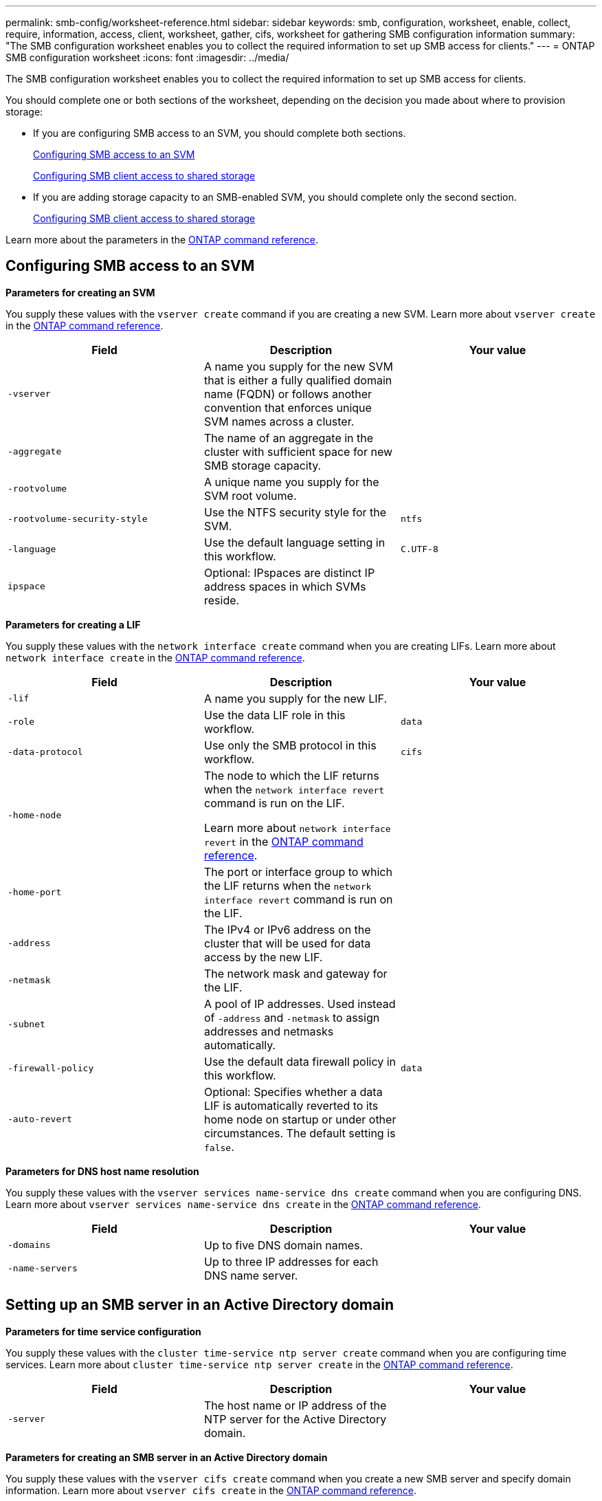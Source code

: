 ---
permalink: smb-config/worksheet-reference.html
sidebar: sidebar
keywords: smb, configuration, worksheet, enable, collect, require, information, access, client, worksheet, gather, cifs, worksheet for gathering SMB configuration information
summary: "The SMB configuration worksheet enables you to collect the required information to set up SMB access for clients."
---
= ONTAP SMB configuration worksheet
:icons: font
:imagesdir: ../media/

[.lead]
The SMB configuration worksheet enables you to collect the required information to set up SMB access for clients.

You should complete one or both sections of the worksheet, depending on the decision you made about where to provision storage:

* If you are configuring SMB access to an SVM, you should complete both sections.
+
xref:configure-access-svm-task.adoc[Configuring SMB access to an SVM]
+
xref:configure-client-access-shared-storage-concept.adoc[Configuring SMB client access to shared storage]

* If you are adding storage capacity to an SMB-enabled SVM, you should complete only the second section.
+
xref:configure-client-access-shared-storage-concept.adoc[Configuring SMB client access to shared storage]

Learn more about the parameters in the link:https://docs.netapp.com/us-en/ontap-cli/[ONTAP command reference^].


== Configuring SMB access to an SVM

*Parameters for creating an SVM*

You supply these values with the `vserver create` command if you are creating a new SVM. Learn more about `vserver create` in the link:https://docs.netapp.com/us-en/ontap-cli/vserver-create.html[ONTAP command reference^].

[options="header"]
|===
| Field| Description| Your value
a|
`-vserver`
a|
A name you supply for the new SVM that is either a fully qualified domain name (FQDN) or follows another convention that enforces unique SVM names across a cluster.
a|

a|
`-aggregate`
a|
The name of an aggregate in the cluster with sufficient space for new SMB storage capacity.
a|

a|
`-rootvolume`
a|
A unique name you supply for the SVM root volume.
a|

a|
`-rootvolume-security-style`
a|
Use the NTFS security style for the SVM.
a|
`ntfs`
a|
`-language`
a|
Use the default language setting in this workflow.
a|
`C.UTF-8`
a|
`ipspace`
a|
Optional: IPspaces are distinct IP address spaces in which SVMs reside.
a|

|===
*Parameters for creating a LIF*

You supply these values with the `network interface create` command when you are creating LIFs. Learn more about `network interface create` in the link:https://docs.netapp.com/us-en/ontap-cli/network-interface-create.html[ONTAP command reference^].

[options="header"]
|===
| Field| Description| Your value
a|
`-lif`
a|
A name you supply for the new LIF.
a|

a|
`-role`
a|
Use the data LIF role in this workflow.
a|
`data`
a|
`-data-protocol`
a|
Use only the SMB protocol in this workflow.
a|
`cifs`
a|
`-home-node`
a|
The node to which the LIF returns when the `network interface revert` command is run on the LIF.

Learn more about `network interface revert` in the link:https://docs.netapp.com/us-en/ontap-cli/network-interface-revert.html[ONTAP command reference^].
a|

a|
`-home-port`
a|
The port or interface group to which the LIF returns when the `network interface revert` command is run on the LIF. 
a|

a|
`-address`
a|
The IPv4 or IPv6 address on the cluster that will be used for data access by the new LIF.
a|

a|
`-netmask`
a|
The network mask and gateway for the LIF.
a|

a|
`-subnet`
a|
A pool of IP addresses. Used instead of `-address` and `-netmask` to assign addresses and netmasks automatically.
a|

a|
`-firewall-policy`
a|
Use the default data firewall policy in this workflow.
a|
`data`
a|
`-auto-revert`
a|
Optional: Specifies whether a data LIF is automatically reverted to its home node on startup or under other circumstances. The default setting is `false`.
a|

|===
*Parameters for DNS host name resolution*

You supply these values with the `vserver services name-service dns create` command when you are configuring DNS. Learn more about `vserver services name-service dns create` in the link:https://docs.netapp.com/us-en/ontap-cli/vserver-services-name-service-dns-create.html[ONTAP command reference^].

[options="header"]
|===
| Field| Description| Your value
a|
`-domains`
a|
Up to five DNS domain names.
a|

a|
`-name-servers`
a|
Up to three IP addresses for each DNS name server.
a|

|===

== Setting up an SMB server in an Active Directory domain

*Parameters for time service configuration*

You supply these values with the `cluster time-service ntp server create` command when you are configuring time services. Learn more about `cluster time-service ntp server create` in the link:https://docs.netapp.com/us-en/ontap-cli/cluster-time-service-ntp-server-create.html[ONTAP command reference^].

[options="header"]
|===
| Field| Description| Your value
a|
`-server`
a|
The host name or IP address of the NTP server for the Active Directory domain.
a|

|===
*Parameters for creating an SMB server in an Active Directory domain*

You supply these values with the `vserver cifs create` command when you create a new SMB server and specify domain information. Learn more about `vserver cifs create` in the link:https://docs.netapp.com/us-en/ontap-cli/vserver-cifs-create.html[ONTAP command reference^].

[options="header"]
|===
| Field| Description| Your value
a|
`-vserver`
a|
The name of the SVM on which to create the SMB server.
a|

a|
`-cifs-server`
a|
The name of the SMB server (up to 15 characters).
a|

a|
`-domain`
a|
The fully qualified domain name (FQDN) of the Active Directory domain to associate with the SMB server.
a|

a|
`-ou`
a|
Optional: The organizational unit within the Active Directory domain to associate with the SMB server. By default, this parameter is set to CN=Computers.
a|

a|
`-netbios-aliases`
a|
Optional: A list of NetBIOS aliases, which are alternate names to the SMB server name.
a|

a|
`-comment`
a|
Optional: A text comment for the server. Windows clients can see this SMB server description when browsing servers on the network.
a|

|===

== Setting up an SMB server in a workgroup

*Parameters for creating an SMB server in a workgroup*

You supply these values with the `vserver cifs create` command when you create a new SMB server and specify supported SMB versions. Learn more about `vserver cifs create` in the link:https://docs.netapp.com/us-en/ontap-cli/vserver-cifs-create.html[ONTAP command reference^].

[options="header"]
|===
| Field| Description| Your value
a|
`-vserver`
a|
The name of the SVM on which to create the SMB server.
a|

a|
`-cifs-server`
a|
The name of the SMB server (up to 15 characters).
a|

a|
`-workgroup`
a|
The name of the workgroup (up to 15 characters).
a|

a|
`-comment`
a|
Optional: A text comment for the server. Windows clients can see this SMB server description when browsing servers on the network.
a|

|===
*Parameters for creating local users*

You supply these values when you create local users by using the `vserver cifs users-and-groups local-user create` command. They are required for SMB servers in workgroups and optional in AD domains. Learn more about `vserver cifs users-and-groups local-user create` in the link:https://docs.netapp.com/us-en/ontap-cli/vserver-cifs-users-and-groups-local-user-create.html[ONTAP command reference^].

[options="header"]
|===
| Field| Description| Your value
a|
`-vserver`
a|
The name of the SVM on which to create the local user.
a|

a|
`-user-name`
a|
The name of the local user (up to 20 characters).
a|

a|
`-full-name`
a|
Optional: The user's full name. If the full name contains a space, enclose the full name within double quotation marks.
a|

a|
`-description`
a|
Optional: A description for the local user. If the description contains a space, enclose the parameter in quotation marks.
a|

a|
`-is-account-disabled`
a|
Optional: Specifies whether the user account is enabled or disabled. If this parameter is not specified, the default is to enable the user account.
a|

|===
*Parameters for creating local groups*

You supply these values when you create local groups by using the `vserver cifs users-and-groups local-group create` command. They are optional for SMB servers in AD domains and workgroups. Learn more about `vserver cifs users-and-groups local-group create` in the link:https://docs.netapp.com/us-en/ontap-cli/vserver-cifs-users-and-groups-local-group-create.html[ONTAP command reference^].

[options="header"]
|===
| Field| Description| Your value
a|
`-vserver`
a|
The name of the SVM on which to create the local group.
a|

a|
`-group-name`
a|
The name of the local group (up to 256 characters).
a|

a|
`-description`
a|
Optional: A description for the local group. If the description contains a space, enclose the parameter in quotation marks.
a|

|===

== Adding storage capacity to an SMB-enabled SVM

*Parameters for creating a volume*

You supply these values with the `volume create` command if you are creating a volume instead of a qtree. Learn more about `volume create` in the link:https://docs.netapp.com/us-en/ontap-cli/volume-create.html[ONTAP command reference^].

[options="header"]
|===
| Field| Description| Your value
a|
`-vserver`
a|
The name of a new or existing SVM that will host the new volume.
a|

a|
`-volume`
a|
A unique descriptive name you supply for the new volume.
a|

a|
`-aggregate`
a|
The name of an aggregate in the cluster with sufficient space for the new SMB volume.
a|

a|
`-size`
a|
An integer you supply for the size of the new volume.
a|

a|
`-security-style`
a|
Use the NTFS security style for this workflow.
a|
`ntfs`
a|
`-junction-path`
a|
Location under root (/) where the new volume is to be mounted.
a|

|===
*Parameters for creating a qtree*

You supply these values with the `volume qtree create` command if you are creating a qtree instead of a volume. Learn more about `volume qtree create` in the link:https://docs.netapp.com/us-en/ontap-cli/volume-qtree-create.html[ONTAP command reference^].

[options="header"]
|===
| Field| Description| Your value
a|
`-vserver`
a|
The name of the SVM on which the volume containing the qtree resides.
a|

a|
`-volume`
a|
The name of the volume that will contain the new qtree.
a|

a|
`-qtree`
a|
A unique descriptive name you supply for the new qtree, 64 characters or less.
a|

a|
`-qtree-path`
a|
The qtree path argument in the format `/vol/volume_name/qtree_name\>` can be specified instead of specifying volume and qtree as separate arguments.
a|

|===
*Parameters for creating SMB shares*

You supply these values with the `vserver cifs share create` command. Learn more about `vserver cifs share create` in the link:https://docs.netapp.com/us-en/ontap-cli/vserver-cifs-share-create.html[ONTAP command reference^].

[options="header"]
|===
| Field| Description| Your value
a|
`-vserver`
a|
The name of the SVM on which to create the SMB share.
a|

a|
`-share-name`
a|
The name of the SMB share that you want to create (up to 256 characters).
a|

a|
`-path`
a|
The name of the path to the SMB share (up to 256 characters). This path must exist in a volume before creating the share.
a|

a|
`-share-properties`
a|
Optional: A list of share properties. The default settings are `oplocks`, `browsable`, `changenotify`, and `show-previous-versions`.
a|

a|
`-comment`
a|
Optional: A text comment for the server (up to 256 characters). Windows clients can see this SMB share description when browsing on the network.
a|

|===
*Parameters for creating SMB share access control lists (ACLs)*

You supply these values with the `vserver cifs share access-control create` command. Learn more about `vserver cifs share access-control create` in the link:https://docs.netapp.com/us-en/ontap-cli/vserver-cifs-share-access-control-create.html[ONTAP command reference^].

[options="header"]
|===
| Field| Description| Your value
a|
`-vserver`
a|
The name of the SVM on which to create the SMB ACL.
a|

a|
`-share`
a|
The name of the SMB share on which to create.
a|

a|
`-user-group-type`
a|
The type of the user or group to add to the share's ACL. The default type is `windows`
a|
`windows`
a|
`-user-or-group`
a|
The user or group to add to the share's ACL. If you specify the user name, you must include the user's domain using the "`domain\username`" format.
a|

a|
`-permission`
a|
Specifies the permissions for the user or group.
a|
`[ No_access \| Read \| Change \| Full_Control ]`
|===

// 2025 Apr 30, ONTAPDOC-2981
// 2025 Apr 28, ONTAPDOC-2960
// 2025 Mar 07, ONTAPDOC-2758